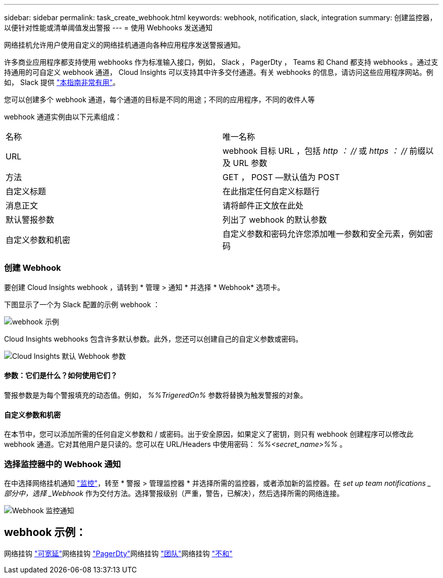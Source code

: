 ---
sidebar: sidebar 
permalink: task_create_webhook.html 
keywords: webhook, notification, slack, integration 
summary: 创建监控器，以便针对性能或清单阈值发出警报 
---
= 使用 Webhooks 发送通知


[role="lead"]
网络挂机允许用户使用自定义的网络挂机通道向各种应用程序发送警报通知。

许多商业应用程序都支持使用 webhooks 作为标准输入接口，例如， Slack ， PagerDty ， Teams 和 Chand 都支持 webhooks 。通过支持通用的可自定义 webhook 通道， Cloud Insights 可以支持其中许多交付通道。有关 webhooks 的信息，请访问这些应用程序网站。例如， Slack 提供 link:https://api.slack.com/messaging/webhooks["本指南非常有用"]。

您可以创建多个 webhook 通道，每个通道的目标是不同的用途；不同的应用程序，不同的收件人等

webhook 通道实例由以下元素组成：

|===


| 名称 | 唯一名称 


| URL | webhook 目标 URL ，包括 _http ： //_ 或 _https ： //_ 前缀以及 URL 参数 


| 方法 | GET ， POST —默认值为 POST 


| 自定义标题 | 在此指定任何自定义标题行 


| 消息正文 | 请将邮件正文放在此处 


| 默认警报参数 | 列出了 webhook 的默认参数 


| 自定义参数和机密 | 自定义参数和密码允许您添加唯一参数和安全元素，例如密码 
|===


=== 创建 Webhook

要创建 Cloud Insights webhook ，请转到 * 管理 > 通知 * 并选择 * Webhook* 选项卡。

下图显示了一个为 Slack 配置的示例 webhook ：

image:Webhook_Example_Slack.png["webhook 示例"]

Cloud Insights webhooks 包含许多默认参数。此外，您还可以创建自己的自定义参数或密码。

image:Webhook_Default_Parameters.png["Cloud Insights 默认 Webhook 参数"]



==== 参数：它们是什么？如何使用它们？

警报参数是为每个警报填充的动态值。例如， _%%TrigeredOn%_ 参数将替换为触发警报的对象。



==== 自定义参数和机密

在本节中，您可以添加所需的任何自定义参数和 / 或密码。出于安全原因，如果定义了密钥，则只有 webhook 创建程序可以修改此 webhook 通道。它对其他用户是只读的。您可以在 URL/Headers 中使用密码： _%%<secret_name>%%_ 。



=== 选择监控器中的 Webhook 通知

在中选择网络挂机通知 link:task_create_monitor.html#creating-a-monitor["监控"]，转至 * 警报 > 管理监控器 * 并选择所需的监控器，或者添加新的监控器。在 _set up team notifications _ 部分中，选择 _Webhook_ 作为交付方法。选择警报级别（严重，警告，已解决），然后选择所需的网络连接。

image:Webhook_Monitor_Notify.png["Webhook 监控通知"]



== webhook 示例：

网络挂钩 link:task_webhook_example_slack.html["可宽延"]网络挂钩 link:task_webhook_example_pagerduty.html["PagerDty"]网络挂钩 link:task_webhook_example_teams.html["团队"]网络挂钩 link:task_webhook_example_discord.html["不和"]

